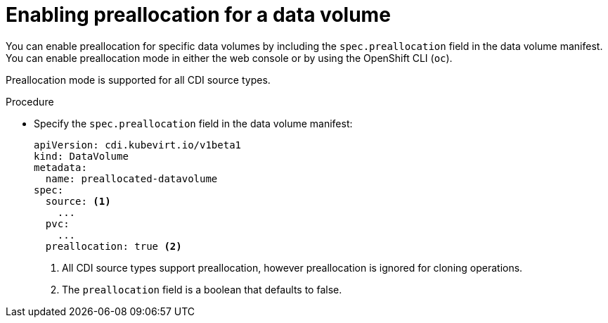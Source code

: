 // Module included in the following assemblies:
//
// * virt/virtual_machines/virtual_disks/virt-using-preallocation-for-datavolumes.adoc

[id="virt-enabling-preallocation-for-dv_{context}"]
= Enabling preallocation for a data volume

[role="_abstract"]
You can enable preallocation for specific data volumes by including the `spec.preallocation` field in the data volume manifest. You can enable preallocation mode in either the web console or by using the OpenShift CLI (`oc`).

Preallocation mode is supported for all CDI source types.

.Procedure

* Specify the `spec.preallocation` field in the data volume manifest:
+
[source,yaml]
----
apiVersion: cdi.kubevirt.io/v1beta1
kind: DataVolume
metadata:
  name: preallocated-datavolume
spec:
  source: <1>
    ...
  pvc:
    ...
  preallocation: true <2>
----
<1> All CDI source types support preallocation, however preallocation is ignored for cloning operations.
<2> The `preallocation` field is a boolean that defaults to false.
